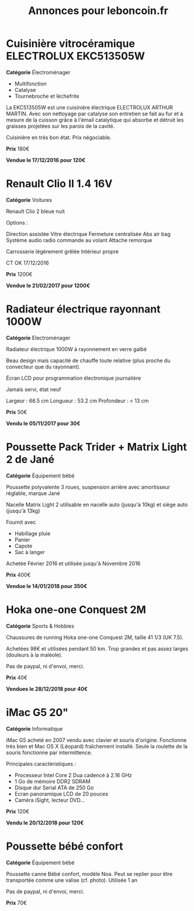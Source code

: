#+TITLE: Annonces pour leboncoin.fr

* Cuisinière vitrocéramique ELECTROLUX EKC513505W

*Catégorie* Électroménager

- Multifonction
- Catalyse
- Tournebroche et lèchefrite

La EKC513505W est une cuisinière électrique ELECTROLUX ARTHUR MARTIN. Avec son
nettoyage par catalyse son entretien se fait au fur et à mesure de la cuisson
grâce à l'émail catalytique qui absorbe et détruit les graisses projetées sur
les parois de la cavité.

Cuisinière en très bon état. Prix négociable.

*Prix* 180€

[[file:images/IMG_20160404_194032.jpg]]

[[file:images/IMG_20160404_194054.jpg]]

[[file:images/IMG_20160404_194150.jpg]]

*Vendue le 17/12/2016 pour 120€*

* Renault Clio II 1.4 16V

*Catégorie* Voitures

Renault Clio 2 bleue nuit

Options :

Direction assistée
Vitre électrique
Fermeture centralisée
Abs air bag
Système audio radio commande au volant
Attache remorque

Carrosserie légèrement grêlée
Intérieur propre

CT OK 17/12/2016

*Prix* 1200€

[[file:images/IMG_20170203_140400.jpg]]

[[file:images/IMG_20170203_140427.jpg]]

[[file:images/IMG_20170203_140525.jpg]]

*Vendue le 21/02/2017 pour 1200€*

* Radiateur électrique rayonnant 1000W

*Catégorie* Electroménager

Radiateur électrique 1000W à rayonnement en verre galbé

Beau design mais capacité de chauffe toute relative (plus proche du convecteur
que du rayonnant).

Écran LCD pour programmation électronique journalière

Jamais servi, état neuf

Largeur : 66.5 cm
Longueur : 53.2 cm
Profondeur : < 13 cm

*Prix* 50€

[[file:images/IMG_20161025_100503.jpg]]

[[file:images/IMG_20161025_100522.jpg]]

[[file:images/IMG_20161025_100536.jpg]]

*Vendu le 05/11/2017 pour 30€*

* Poussette Pack Trider + Matrix Light 2 de Jané

*Catégorie* Équipement bébé

Poussette polyvalente 3 roues, suspension arrière avec amortisseur réglable,
marque Jané

Nacelle Matrix Light 2 utilisable en nacelle auto (jusqu'à 10kg) et siège auto
(jusqu'à 13kg)

Fournit avec

- Habillage pluie
- Panier
- Capote
- Sac à langer

Achetée Février 2016 et utilisée jusqu'à Novembre 2016

*Prix* 400€

*Vendue le 14/01/2018 pour 350€*

* Hoka one-one Conquest 2M

*Catégorie* Sports & Hobbies

Chaussures de running Hoka one-one Conquest 2M, taille 41 1/3 (UK 7.5).

Achetées 98€ et utilisées pendant 50 km. Trop grandes et pas assez larges (douleurs à la maléole).

Pas de paypal, ni d'envoi, merci.

*Prix* 40€

[[file:images/IMG_20180709_182305.jpg]]

[[file:images/IMG_20180709_182333.jpg]]

*Vendues le 28/12/2018 pour 40€*

* iMac G5 20"

*Catégorie* Informatique

iMac G5 acheté en 2007 vendu avec clavier et souris d'origine. Fonctionne très bien et Mac OS X
(Léopard) fraîchement installé. Seule la roulette de la souris fonctionne par intermittence.

Principales caractéristiques :
- Processeur Intel Core 2 Dua cadencé à 2.16 GHz
- 1 Go de mémoire DDR2 SDRAM
- Disque dur Serial ATA de 250 Go
- Ecran panoramique LCD de 20 pouces
- Caméra iSight, lecteur DVD...

*Prix* 120€

[[file:images/IMG_20181006_123351.jpg]]

[[file:images/IMG_20181006_123406.jpg]]

[[file:images/IMG_20181006_123425.jpg]]

*Vendu le 20/12/2018 pour 120€*
* Poussette bébé confort

*Catégorie* Équipement bébé

Poussette canne Bébé confort, modèle Noa. Peut se replier pour être transportée comme une valise
(cf. photo). Utilisée 1 an

Pas de paypal, ni d'envoi, merci.

*Prix* 70€

[[file:images/IMG_20200222_164233.jpg]]

[[file:images/IMG_20200222_164253.jpg]]

[[file:images/IMG_20200222_164502.jpg]]
